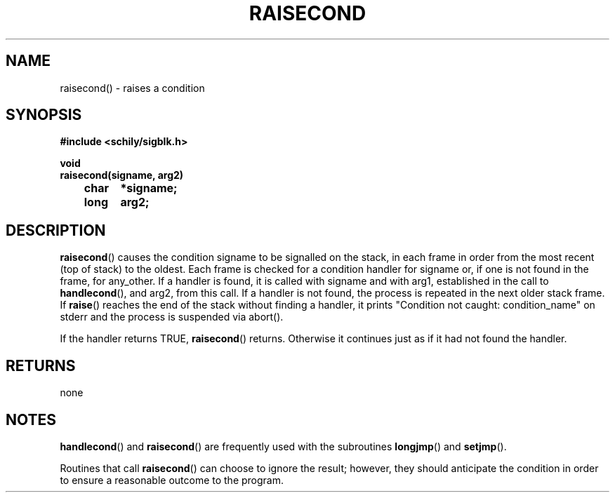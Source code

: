 . \"  Manual Page for raisecond
. \" @(#)raisecond.3	1.2 20/02/09 Copyright 1985-2020 J. Schilling
. \"
.if t .ds a \v'-0.55m'\h'0.00n'\z.\h'0.40n'\z.\v'0.55m'\h'-0.40n'a
.if t .ds o \v'-0.55m'\h'0.00n'\z.\h'0.45n'\z.\v'0.55m'\h'-0.45n'o
.if t .ds u \v'-0.55m'\h'0.00n'\z.\h'0.40n'\z.\v'0.55m'\h'-0.40n'u
.if t .ds A \v'-0.77m'\h'0.25n'\z.\h'0.45n'\z.\v'0.77m'\h'-0.70n'A
.if t .ds O \v'-0.77m'\h'0.25n'\z.\h'0.45n'\z.\v'0.77m'\h'-0.70n'O
.if t .ds U \v'-0.77m'\h'0.30n'\z.\h'0.45n'\z.\v'0.77m'\h'-.75n'U
.if t .ds s \(*b
.if t .ds S SS
.if n .ds a ae
.if n .ds o oe
.if n .ds u ue
.if n .ds s sz
.TH RAISECOND 3 "2022/09/09" "J\*org Schilling" "Schily\'s LIBRARY FUNCTIONS"
.SH NAME
raisecond() \- raises a condition
.SH SYNOPSIS
.nf
.B
#include <schily/sigblk.h> 
.sp
.B void
.B
raisecond(signame, arg2)
.B		char	*signame;
.B		long	arg2;
.fi
.SH DESCRIPTION
.BR raisecond ()
causes the condition signame to be signalled on the stack,
in each frame in order from the most recent (top of stack) to
the oldest. Each frame is checked for a condition handler for
signame or, if one is not found in the frame, for any_other. If
a handler is found, it is called with signame and with arg1,
established in the call to
.BR handlecond (),
and arg2, from this call.
If a handler is not found, the process is repeated in the next
older stack frame. If
.BR raise ()
reaches the end of the stack
without finding a handler, it prints "Condition not caught:
condition_name" on stderr and the process is suspended via
abort().
.PP
If the handler returns TRUE,
.BR raisecond ()
returns. Otherwise it
continues just as if it had not found the handler.
.SH RETURNS
none
.SH NOTES
.BR handlecond ()
and
.BR raisecond ()
are frequently used with the subroutines
.BR longjmp ()
and
.BR setjmp ().
.PP
Routines that call
.BR raisecond ()
can choose to ignore the result;
however, they should anticipate the condition in order to ensure
a reasonable outcome to the program.
